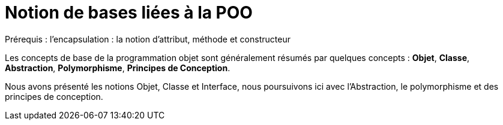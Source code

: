 = Notion de bases liées à la POO
ifndef::backend-pdf[]
:imagesdir: images
endif::[]

Prérequis : l’encapsulation : la notion d'attribut, méthode et constructeur

Les concepts de base de la programmation objet sont généralement résumés par quelques concepts : *Objet*, *Classe*, *Abstraction*, *Polymorphisme*, *Principes de Conception*.

Nous avons présenté les notions Objet, Classe et Interface, nous poursuivons ici avec l'Abstraction, le polymorphisme et des principes de conception.

